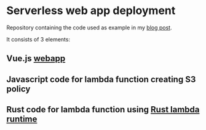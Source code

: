 * Serverless web app deployment

Repository containing the code used as example in my [[https://versbinarii.gitlab.io/blog/posts/serverless-app-deployment-aws/][blog post]].

It consists of 3 elements:
** Vue.js [[https://github.com/VersBinarii/skiddadle/tree/master/skiddadle][webapp]]
** Javascript code for lambda function creating S3 policy
** Rust code for lambda function using [[https://github.com/awslabs/aws-lambda-rust-runtime][Rust lambda runtime]]
